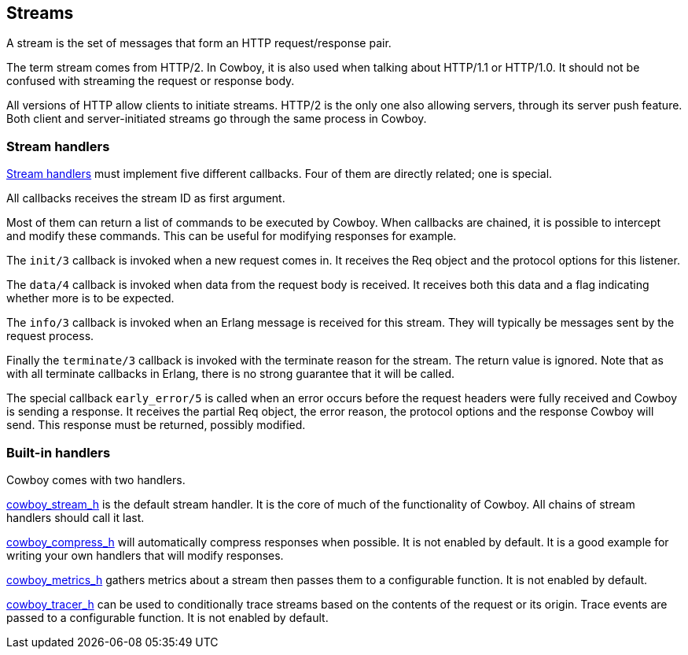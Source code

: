 [[streams]]
== Streams

A stream is the set of messages that form an HTTP
request/response pair.

The term stream comes from HTTP/2. In Cowboy, it is
also used when talking about HTTP/1.1 or HTTP/1.0.
It should not be confused with streaming the request
or response body.

All versions of HTTP allow clients to initiate
streams. HTTP/2 is the only one also allowing servers,
through its server push feature. Both client and
server-initiated streams go through the same process
in Cowboy.

=== Stream handlers

link:man:cowboy_stream(3)[Stream handlers]
must implement five different callbacks.
Four of them are directly related; one is special.

All callbacks receives the stream ID as first argument.

Most of them can return a list of commands to be executed
by Cowboy. When callbacks are chained, it is possible to
intercept and modify these commands. This can be useful
for modifying responses for example.

The `init/3` callback is invoked when a new request
comes in. It receives the Req object and the protocol options
for this listener.

The `data/4` callback is invoked when data from the request
body is received. It receives both this data and a flag
indicating whether more is to be expected.

The `info/3` callback is invoked when an Erlang message is
received for this stream. They will typically be messages
sent by the request process.

Finally the `terminate/3` callback is invoked with the
terminate reason for the stream. The return value is ignored.
Note that as with all terminate callbacks in Erlang, there
is no strong guarantee that it will be called.

The special callback `early_error/5` is called when an error
occurs before the request headers were fully received and
Cowboy is sending a response. It receives the partial Req
object, the error reason, the protocol options and the response
Cowboy will send. This response must be returned, possibly
modified.

=== Built-in handlers

Cowboy comes with two handlers.

link:man:cowboy_stream_h(3)[cowboy_stream_h] is the default
stream handler. It is the core of much of the functionality
of Cowboy. All chains of stream handlers should call it last.

link:man:cowboy_compress_h(3)[cowboy_compress_h] will
automatically compress responses when possible. It is not
enabled by default. It is a good example for writing your
own handlers that will modify responses.

link:man:cowboy_metrics_h(3)[cowboy_metrics_h] gathers
metrics about a stream then passes them to a configurable
function. It is not enabled by default.

link:man:cowboy_tracer_h(3)[cowboy_tracer_h] can be used to
conditionally trace streams based on the contents of the
request or its origin. Trace events are passed to a
configurable function. It is not enabled by default.
